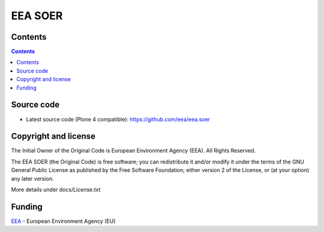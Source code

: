 ========
EEA SOER
========
.. image:: https://ci.eionet.europa.eu/buildStatus/icon?job=eea/eea.soer/develop
  :target: https://ci.eionet.europa.eu/job/eea/job/eea.soer/job/develop/display/redirect
  :alt: develop
.. image:: https://ci.eionet.europa.eu/buildStatus/icon?job=eea/eea.soer/master
  :target: https://ci.eionet.europa.eu/job/eea/job/eea.soer/job/master/display/redirect
  :alt: master

Contents
========

.. contents::

Source code
===========

- Latest source code (Plone 4 compatible):
  https://github.com/eea/eea.soer


Copyright and license
=====================
The Initial Owner of the Original Code is European Environment Agency (EEA).
All Rights Reserved.

The EEA SOER (the Original Code) is free software;
you can redistribute it and/or modify it under the terms of the GNU
General Public License as published by the Free Software Foundation;
either version 2 of the License, or (at your option) any later
version.

More details under docs/License.txt


Funding
=======

EEA_ - European Environment Agency (EU)

.. _EEA: https://www.eea.europa.eu/
